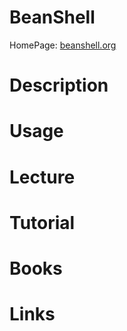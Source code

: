 #+TAGS: shell java


* BeanShell
HomePage: [[http://www.beanshell.org/intro.html][beanshell.org]]
* Description
* Usage
* Lecture
* Tutorial
* Books
* Links
